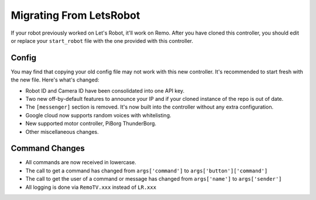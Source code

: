 ========================
Migrating From LetsRobot
========================

If your robot previously worked on Let's Robot, it'll work on Remo. After you 
have cloned this controller, you should edit or replace your ``start_robot``
file with the one provided with this controller.

Config
------
You may find that copying your old config file may not work with this new 
controller. It's recommended to start fresh with the new file. Here's what's
changed:

* Robot ID and Camera ID have been consolidated into one API key.
* Two new off-by-default features to announce your IP and if your cloned
  instance of the repo is out of date.
* The ``[messenger]`` section is removed. It's now built into the controller 
  without any extra configuration.
* Google cloud now supports random voices with whitelisting.
* New supported motor controller, PiBorg ThunderBorg.
* Other miscellaneous changes.

Command Changes
---------------

* All commands are now received in lowercase.
* The call to get a command has changed from ``args['command']`` to
  ``args['button']['command']``
* The call to get the user of a command or message has changed from
  ``args['name']`` to ``args['sender']``
* All logging is done via ``RemoTV.xxx`` instead of ``LR.xxx``
